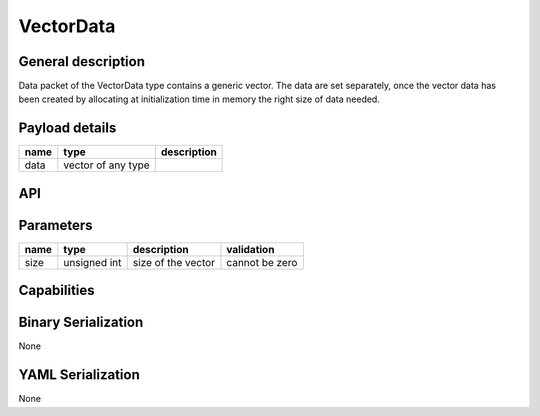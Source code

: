 
.. _vectordata:

VectorData
==========

General description
-------------------
Data packet of the VectorData type contains a generic vector.
The data are set separately, once the vector data has been created by allocating at initialization time in memory
the right size of data needed.

Payload details
---------------

.. list-table::
   :header-rows: 1

   * - name
     - type
     - description
   * - data
     - vector of any type
     -

API
---


.. doxygenclass:: nsVectorType::Data
   :members:
   :undoc-members:


Parameters
----------

.. list-table::
   :header-rows: 1

   * - name
     - type
     - description
     - validation
   * - size
     - unsigned int
     - size of the vector
     - cannot be zero


.. doxygenstruct:: nsVectorType::Parameters
   :members:
   :undoc-members:


Capabilities
------------


.. doxygenclass:: nsVectorType::Capabilities
   :members:
   :undoc-members:


Binary Serialization
--------------------
None

YAML Serialization
------------------
None